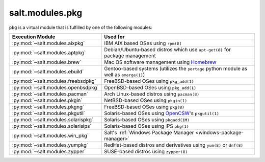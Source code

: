 .. _virtual-pkg:

================
salt.modules.pkg
================

.. py:module:: salt.modules.pkg
    :synopsis: A virtual module for installing software packages

``pkg`` is a virtual module that is fulfilled by one of the following modules:

====================================== ========================================
Execution Module                       Used for
====================================== ========================================
:py:mod:`~salt.modules.aixpkg`         IBM AIX based OSes using ``rpm(8)``
:py:mod:`~salt.modules.aptpkg`         Debian/Ubuntu-based distros which use
                                       ``apt-get(8)`` for package management
:py:mod:`~salt.modules.brew`           Mac OS software management using
                                       `Homebrew`_
:py:mod:`~salt.modules.ebuild`         Gentoo-based systems (utilizes the
                                       ``portage`` python module as well as
                                       ``emerge(1)``)
:py:mod:`~salt.modules.freebsdpkg`     FreeBSD-based OSes using ``pkg_add(1)``
:py:mod:`~salt.modules.openbsdpkg`     OpenBSD-based OSes using ``pkg_add(1)``
:py:mod:`~salt.modules.pacman`         Arch Linux-based distros using
                                       ``pacman(8)``
:py:mod:`~salt.modules.pkgin`          NetBSD-based OSes using ``pkgin(1)``
:py:mod:`~salt.modules.pkgng`          FreeBSD-based OSes using ``pkg(8)``
:py:mod:`~salt.modules.pkgutil`        Solaris-based OSes using `OpenCSW`_'s
                                       ``pkgutil(1)``
:py:mod:`~salt.modules.solarispkg`     Solaris-based OSes using ``pkgadd(1M)``
:py:mod:`~salt.modules.solarisips`     Solaris-based OSes using IPS ``pkg(1)``
:py:mod:`~salt.modules.win_pkg`        Salt's :ref:`Windows Package Manager
                                       <windows-package-manager>`
:py:mod:`~salt.modules.yumpkg`         RedHat-based distros and derivatives
                                       using ``yum(8)`` or ``dnf(8)``
:py:mod:`~salt.modules.zypper`         SUSE-based distros using ``zypper(8)``
====================================== ========================================

.. _Homebrew: http://brew.sh/
.. _OpenCSW: http://www.opencsw.org/

